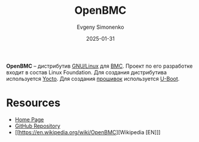 :PROPERTIES:
:ID:       529d65cb-432c-4822-b286-3897410bf5e0
:END:
#+TITLE: OpenBMC
#+AUTHOR: Evgeny Simonenko
#+LANGUAGE: Russian
#+LICENSE: CC BY-SA 4.0
#+DATE: 2025-01-31
#+FILETAGS: :linux:networking:

*OpenBMC* -- дистрибутив [[id:608e9bf8-da7a-4156-b4c8-089f57f5d143][GNU/Linux]] для [[id:d7383ec7-533d-49ac-ac9e-e03969387f89][BMC]]. Проект по его разработке входит в состав Linux Foundation. Для создания дистрибутива используется [[id:31383527-2f2d-40e5-9d5e-0def7e17f680][Yocto]]. Для создания [[id:4191eba1-1db6-46ff-8968-0baae114c2a6][прошивок]] используется [[id:e5453be7-740e-466d-a247-a1fc27317ac2][U-Boot]].

* Resources

- [[https://www.openbmc.org/][Home Page]]
- [[https://github.com/openbmc/openbmc][GitHub Repository]]
- [[https://en.wikipedia.org/wiki/OpenBMC][Wikipedia [EN]​]]
